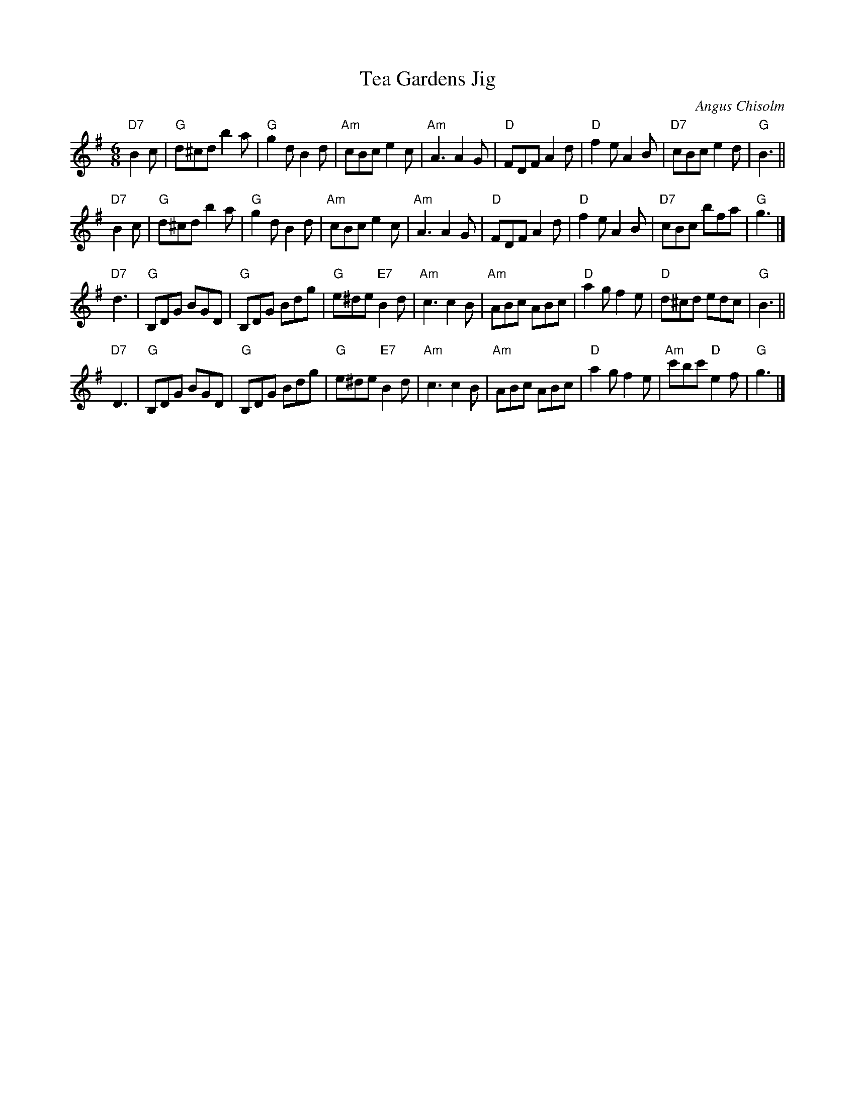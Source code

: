 X: 1
T: Tea Gardens Jig
C: Angus Chisolm
D: Buddy MacMaster "Traditional Music from CB Island"
N: arr. T. Traub 6-30-2011
R: Jig
M: 6/8
L: 1/8
K: G
"D7"B2c \
| "G"d^cd b2 a | "G"g2 d B2 d | "Am"cBc e2 c | "Am"A3 A2 G \
| "D"FDF A2 d | "D"f2 e A2 B | "D7"cBc e2 d | "G"B3 ||
"D7"B2c \
| "G"d^cd b2 a | "G"g2 d B2 d | "Am"cBc e2 c | "Am"A3 A2 G \
| "D"FDF A2 d | "D"f2 e A2 B | "D7"cBc bfa | "G"g3 |]
"D7"d3 \
| "G"B,DG BGD | "G"B,DG Bdg | "G"e^de "E7"B2 d | "Am"c3 c2 B \
| "Am"ABc ABc | "D"a2 g f2 e | "D"d^cd edc | "G"B3 ||
"D7"D3 \
| "G"B,DG BGD | "G"B,DG Bdg | "G"e^de "E7"B2 d | "Am"c3 c2 B \
| "Am"ABc ABc | "D"a2 g f2 e | "Am"c'bc' "D"e2 f | "G"g3 |]
